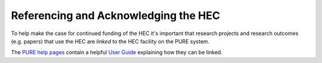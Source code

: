 Referencing and Acknowledging the HEC
=====================================

To help make the case for continued funding of
the HEC it's important that research projects and
research outcomes (e.g. papers) that use the HEC 
are *linked* to the HEC facility on the PURE system. 

The `PURE help pages <https://www.lancaster.ac.uk/research/research-services/research-information--systems/pure/guidance-documents/>`_ 
contain a helpful `User Guide <https://www.lancaster.ac.uk/media/lancaster-university/content-assets/documents/research/research-services/pure-user-guides/LinkingEquipment.pdf>`_ 
explaining how they can be linked.
